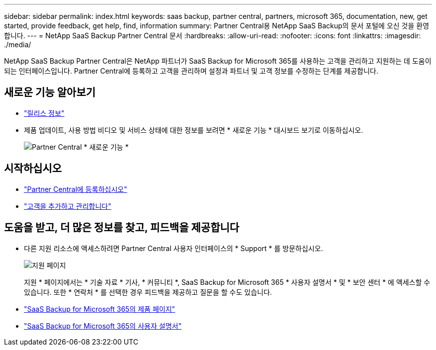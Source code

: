 ---
sidebar: sidebar 
permalink: index.html 
keywords: saas backup, partner central, partners, microsoft 365, documentation, new, get started, provide feedback, get help, find, information 
summary: Partner Central용 NetApp SaaS Backup의 문서 포털에 오신 것을 환영합니다. 
---
= NetApp SaaS Backup Partner Central 문서
:hardbreaks:
:allow-uri-read: 
:nofooter: 
:icons: font
:linkattrs: 
:imagesdir: ./media/


NetApp SaaS Backup Partner Central은 NetApp 파트너가 SaaS Backup for Microsoft 365를 사용하는 고객을 관리하고 지원하는 데 도움이 되는 인터페이스입니다. Partner Central에 등록하고 고객을 관리하며 설정과 파트너 및 고객 정보를 수정하는 단계를 제공합니다.



== 새로운 기능 알아보기

* link:partnercentral_reference_new.html["릴리스 정보"]
* 제품 업데이트, 사용 방법 비디오 및 서비스 상태에 대한 정보를 보려면 * 새로운 기능 * 대시보드 보기로 이동하십시오.
+
image:whats_new.png["Partner Central * 새로운 기능 *"]





== 시작하십시오

* link:partnercentral_task_register.html["Partner Central에 등록하십시오"]
* link:partnercentral_task_add_and_manage_customers.html["고객을 추가하고 관리합니다"]




== 도움을 받고, 더 많은 정보를 찾고, 피드백을 제공합니다

* 다른 지원 리소스에 액세스하려면 Partner Central 사용자 인터페이스의 * Support * 를 방문하십시오.
+
image:support_page.png["지원 페이지"]

+
지원 * 페이지에서는 * 기술 자료 * 기사, * 커뮤니티 *, SaaS Backup for Microsoft 365 * 사용자 설명서 * 및 * 보안 센터 * 에 액세스할 수 있습니다. 또한 * 연락처 * 를 선택한 경우 피드백을 제공하고 질문을 할 수도 있습니다.

* link:https://cloud.netapp.com/saas-backup["SaaS Backup for Microsoft 365의 제품 페이지"]
* link:https://docs.netapp.com/us-en/saasbackupO365/["SaaS Backup for Microsoft 365의 사용자 설명서"]

